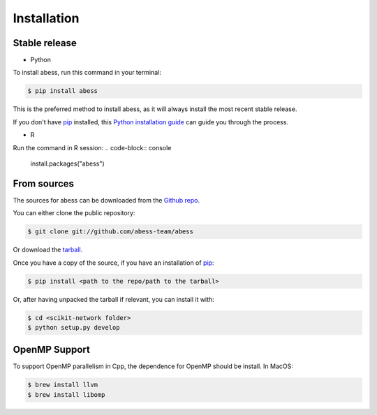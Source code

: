 .. highlight:: shell

============
Installation
============


Stable release
--------------

- Python       

To install abess, run this command in your terminal:

.. code-block:: console

    $ pip install abess

This is the preferred method to install abess, as it will always install the most recent stable release. 

If you don't have `pip`_ installed, this `Python installation guide`_ can guide
you through the process.

.. _pip: https://pip.pypa.io
.. _Python installation guide: http://docs.python-guide.org/en/latest/starting/installation/

- R 
Run the command in R session:
.. code-block:: console

    install.packages("abess")

From sources
------------

The sources for abess can be downloaded from the `Github repo`_.

You can either clone the public repository:

.. code-block:: console

    $ git clone git://github.com/abess-team/abess

Or download the `tarball`_.

Once you have a copy of the source, if you have an installation of `pip`_:

.. code-block:: console

    $ pip install <path to the repo/path to the tarball>

Or, after having unpacked the tarball if relevant, you can install it with:

.. code-block:: console

    $ cd <scikit-network folder>
    $ python setup.py develop

OpenMP Support
---------------
To support OpenMP parallelism in Cpp, the dependence for OpenMP should be install. 
In MacOS:       

.. code-block:: console

    $ brew install llvm
    $ brew install libomp





.. _Github repo: https://github.com/abess-team/abess
.. _tarball: https://github.com/sknetwork-team/scikit-network/tarball/master